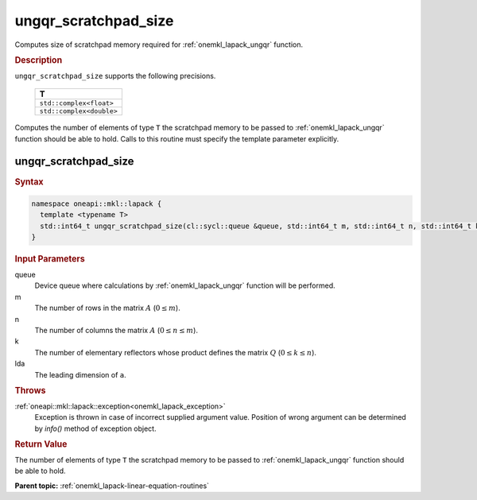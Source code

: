 .. _onemkl_lapack_ungqr_scratchpad_size:

ungqr_scratchpad_size
=====================

Computes size of scratchpad memory required for :ref:`onemkl_lapack_ungqr` function.

.. container:: section

  .. rubric:: Description
         
``ungqr_scratchpad_size`` supports the following precisions.

     .. list-table:: 
        :header-rows: 1

        * -  T 
        * -  ``std::complex<float>`` 
        * -  ``std::complex<double>`` 

Computes the number of elements of type ``T`` the scratchpad memory to be passed to :ref:`onemkl_lapack_ungqr` function should be able to hold.
Calls to this routine must specify the template parameter explicitly.

ungqr_scratchpad_size
---------------------

.. container:: section

  .. rubric:: Syntax

.. code-block:: cpp

    namespace oneapi::mkl::lapack {
      template <typename T>
      std::int64_t ungqr_scratchpad_size(cl::sycl::queue &queue, std::int64_t m, std::int64_t n, std::int64_t k, std::int64_t lda) 
    }

.. container:: section

  .. rubric:: Input Parameters
         
queue
   Device queue where calculations by :ref:`onemkl_lapack_ungqr` function will be performed.

m
   The number of rows in the matrix :math:`A` (:math:`0 \le m`).

n
   The number of columns the matrix :math:`A` (:math:`0 \le n \le m`).

k
   The number of elementary reflectors whose product defines the
   matrix :math:`Q` (:math:`0 \le k \le n`).

lda
   The leading dimension of ``a``.

.. container:: section

  .. rubric:: Throws

:ref:`oneapi::mkl::lapack::exception<onemkl_lapack_exception>`
   Exception is thrown in case of incorrect supplied argument value.
   Position of wrong argument can be determined by `info()` method of exception object.

.. container:: section

  .. rubric:: Return Value
         
The number of elements of type ``T`` the scratchpad memory to be passed to :ref:`onemkl_lapack_ungqr` function should be able to hold.

**Parent topic:** :ref:`onemkl_lapack-linear-equation-routines` 


